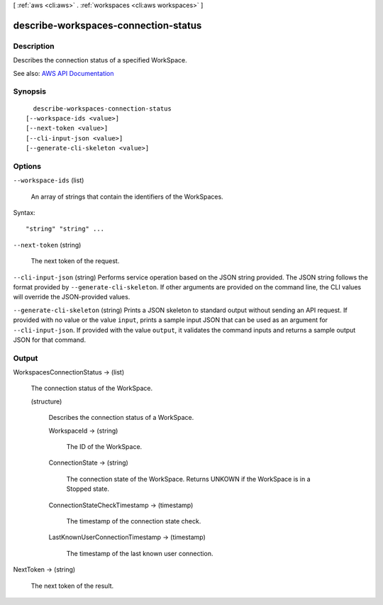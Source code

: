 [ :ref:`aws <cli:aws>` . :ref:`workspaces <cli:aws workspaces>` ]

.. _cli:aws workspaces describe-workspaces-connection-status:


*************************************
describe-workspaces-connection-status
*************************************



===========
Description
===========



Describes the connection status of a specified WorkSpace.



See also: `AWS API Documentation <https://docs.aws.amazon.com/goto/WebAPI/workspaces-2015-04-08/DescribeWorkspacesConnectionStatus>`_


========
Synopsis
========

::

    describe-workspaces-connection-status
  [--workspace-ids <value>]
  [--next-token <value>]
  [--cli-input-json <value>]
  [--generate-cli-skeleton <value>]




=======
Options
=======

``--workspace-ids`` (list)


  An array of strings that contain the identifiers of the WorkSpaces.

  



Syntax::

  "string" "string" ...



``--next-token`` (string)


  The next token of the request.

  

``--cli-input-json`` (string)
Performs service operation based on the JSON string provided. The JSON string follows the format provided by ``--generate-cli-skeleton``. If other arguments are provided on the command line, the CLI values will override the JSON-provided values.

``--generate-cli-skeleton`` (string)
Prints a JSON skeleton to standard output without sending an API request. If provided with no value or the value ``input``, prints a sample input JSON that can be used as an argument for ``--cli-input-json``. If provided with the value ``output``, it validates the command inputs and returns a sample output JSON for that command.



======
Output
======

WorkspacesConnectionStatus -> (list)

  

  The connection status of the WorkSpace.

  

  (structure)

    

    Describes the connection status of a WorkSpace.

    

    WorkspaceId -> (string)

      

      The ID of the WorkSpace.

      

      

    ConnectionState -> (string)

      

      The connection state of the WorkSpace. Returns UNKOWN if the WorkSpace is in a Stopped state.

      

      

    ConnectionStateCheckTimestamp -> (timestamp)

      

      The timestamp of the connection state check.

      

      

    LastKnownUserConnectionTimestamp -> (timestamp)

      

      The timestamp of the last known user connection.

      

      

    

  

NextToken -> (string)

  

  The next token of the result.

  

  

